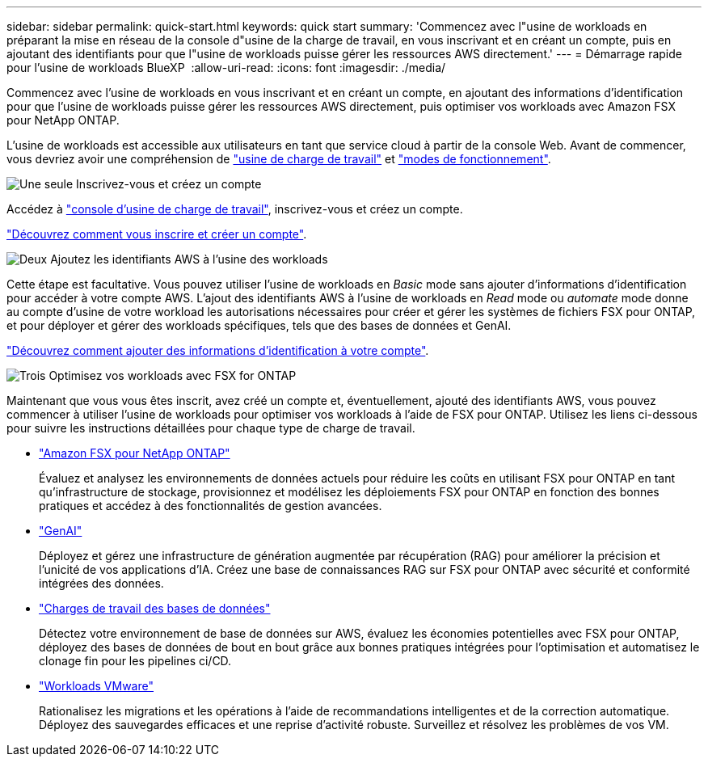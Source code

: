 ---
sidebar: sidebar 
permalink: quick-start.html 
keywords: quick start 
summary: 'Commencez avec l"usine de workloads en préparant la mise en réseau de la console d"usine de la charge de travail, en vous inscrivant et en créant un compte, puis en ajoutant des identifiants pour que l"usine de workloads puisse gérer les ressources AWS directement.' 
---
= Démarrage rapide pour l'usine de workloads BlueXP 
:allow-uri-read: 
:icons: font
:imagesdir: ./media/


[role="lead"]
Commencez avec l'usine de workloads en vous inscrivant et en créant un compte, en ajoutant des informations d'identification pour que l'usine de workloads puisse gérer les ressources AWS directement, puis optimiser vos workloads avec Amazon FSX pour NetApp ONTAP.

L'usine de workloads est accessible aux utilisateurs en tant que service cloud à partir de la console Web. Avant de commencer, vous devriez avoir une compréhension de link:workload-factory-overview.html["usine de charge de travail"] et link:operational-modes.html["modes de fonctionnement"].

.image:https://raw.githubusercontent.com/NetAppDocs/common/main/media/number-1.png["Une seule"] Inscrivez-vous et créez un compte
[role="quick-margin-para"]
Accédez à https://console.workloads.netapp.com["console d'usine de charge de travail"^], inscrivez-vous et créez un compte.

[role="quick-margin-para"]
link:sign-up-saas.html["Découvrez comment vous inscrire et créer un compte"].

.image:https://raw.githubusercontent.com/NetAppDocs/common/main/media/number-2.png["Deux"] Ajoutez les identifiants AWS à l'usine des workloads
[role="quick-margin-para"]
Cette étape est facultative. Vous pouvez utiliser l'usine de workloads en _Basic_ mode sans ajouter d'informations d'identification pour accéder à votre compte AWS. L'ajout des identifiants AWS à l'usine de workloads en _Read_ mode ou _automate_ mode donne au compte d'usine de votre workload les autorisations nécessaires pour créer et gérer les systèmes de fichiers FSX pour ONTAP, et pour déployer et gérer des workloads spécifiques, tels que des bases de données et GenAI.

[role="quick-margin-para"]
link:add-credentials.html["Découvrez comment ajouter des informations d'identification à votre compte"].

.image:https://raw.githubusercontent.com/NetAppDocs/common/main/media/number-3.png["Trois"] Optimisez vos workloads avec FSX for ONTAP
[role="quick-margin-para"]
Maintenant que vous vous êtes inscrit, avez créé un compte et, éventuellement, ajouté des identifiants AWS, vous pouvez commencer à utiliser l'usine de workloads pour optimiser vos workloads à l'aide de FSX pour ONTAP. Utilisez les liens ci-dessous pour suivre les instructions détaillées pour chaque type de charge de travail.

[role="quick-margin-list"]
* https://docs.netapp.com/us-en/workload-fsx-ontap/index.html["Amazon FSX pour NetApp ONTAP"^]
+
Évaluez et analysez les environnements de données actuels pour réduire les coûts en utilisant FSX pour ONTAP en tant qu'infrastructure de stockage, provisionnez et modélisez les déploiements FSX pour ONTAP en fonction des bonnes pratiques et accédez à des fonctionnalités de gestion avancées.

* https://docs.netapp.com/us-en/workload-genai/index.html["GenAI"^]
+
Déployez et gérez une infrastructure de génération augmentée par récupération (RAG) pour améliorer la précision et l'unicité de vos applications d'IA. Créez une base de connaissances RAG sur FSX pour ONTAP avec sécurité et conformité intégrées des données.

* https://docs.netapp.com/us-en/workload-databases/index.html["Charges de travail des bases de données"^]
+
Détectez votre environnement de base de données sur AWS, évaluez les économies potentielles avec FSX pour ONTAP, déployez des bases de données de bout en bout grâce aux bonnes pratiques intégrées pour l'optimisation et automatisez le clonage fin pour les pipelines ci/CD.

* https://docs.netapp.com/us-en/workload-vmware/index.html["Workloads VMware"^]
+
Rationalisez les migrations et les opérations à l'aide de recommandations intelligentes et de la correction automatique. Déployez des sauvegardes efficaces et une reprise d'activité robuste. Surveillez et résolvez les problèmes de vos VM.


